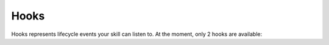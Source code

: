.. _hooks:

Hooks
=====

Hooks represents lifecycle events your skill can listen to. At the moment, only 2 hooks are available:

.. py:function:: on_agent_created(agent)

  This hook will be called when an agent is first created. It enables you to make additional setup stuff on your skill part. It will receive one argument which is the created agent.

.. py:function:: on_agent_destroyed(agent)

  This hook will be called when an agent is destroyed. It will receive one argument which is the destroyed agent.